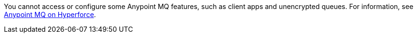 // tag::mqSupportOnHyperforce[]
You cannot access or configure some Anypoint MQ features, such as client apps and unencrypted queues.
For information, see xref:mq::index.adoc#mq-on-hyperforce[Anypoint MQ on Hyperforce].
// end::mqSupportOnHyperforce[]